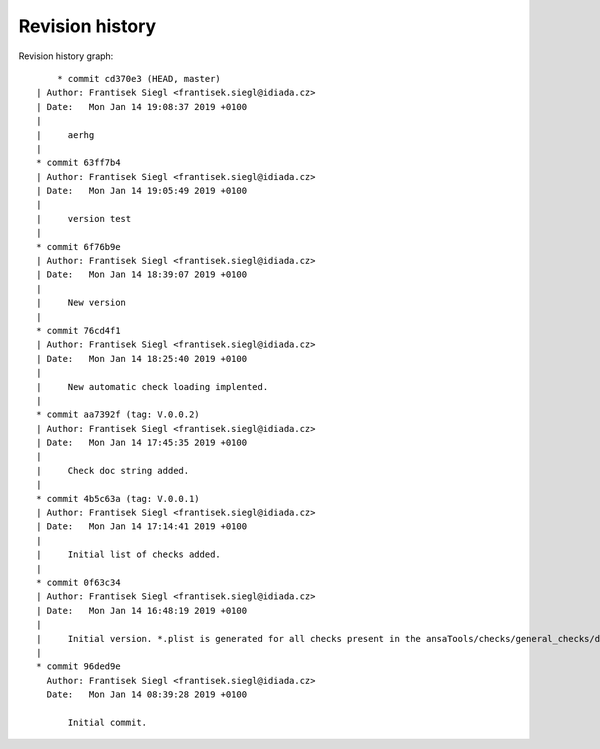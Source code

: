 
Revision history
================

Revision history graph::
    
       * commit cd370e3 (HEAD, master)
   | Author: Frantisek Siegl <frantisek.siegl@idiada.cz>
   | Date:   Mon Jan 14 19:08:37 2019 +0100
   | 
   |     aerhg
   |  
   * commit 63ff7b4
   | Author: Frantisek Siegl <frantisek.siegl@idiada.cz>
   | Date:   Mon Jan 14 19:05:49 2019 +0100
   | 
   |     version test
   |  
   * commit 6f76b9e
   | Author: Frantisek Siegl <frantisek.siegl@idiada.cz>
   | Date:   Mon Jan 14 18:39:07 2019 +0100
   | 
   |     New version
   |  
   * commit 76cd4f1
   | Author: Frantisek Siegl <frantisek.siegl@idiada.cz>
   | Date:   Mon Jan 14 18:25:40 2019 +0100
   | 
   |     New automatic check loading implented.
   |  
   * commit aa7392f (tag: V.0.0.2)
   | Author: Frantisek Siegl <frantisek.siegl@idiada.cz>
   | Date:   Mon Jan 14 17:45:35 2019 +0100
   | 
   |     Check doc string added.
   |  
   * commit 4b5c63a (tag: V.0.0.1)
   | Author: Frantisek Siegl <frantisek.siegl@idiada.cz>
   | Date:   Mon Jan 14 17:14:41 2019 +0100
   | 
   |     Initial list of checks added.
   |  
   * commit 0f63c34
   | Author: Frantisek Siegl <frantisek.siegl@idiada.cz>
   | Date:   Mon Jan 14 16:48:19 2019 +0100
   | 
   |     Initial version. *.plist is generated for all checks present in the ansaTools/checks/general_checks/default/ directory. All scripts must be copied there first. This handles -copy dest parameter.
   |  
   * commit 96ded9e
     Author: Frantisek Siegl <frantisek.siegl@idiada.cz>
     Date:   Mon Jan 14 08:39:28 2019 +0100
     
         Initial commit.
